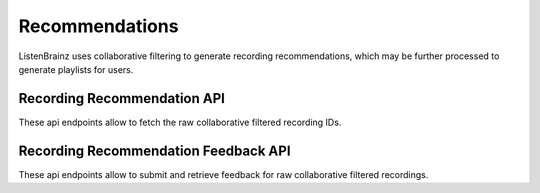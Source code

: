 Recommendations
===============

ListenBrainz uses collaborative filtering to generate recording recommendations, which may be further processed to
generate playlists for users.

Recording Recommendation API
^^^^^^^^^^^^^^^^^^^^^^^^^^^^

These api endpoints allow to fetch the raw collaborative filtered recording IDs.

.. autoflask:: listenbrainz.webserver:create_app_rtfd()
   :blueprints: recommendations_cf_recording_v1
   :include-empty-docstring:
   :undoc-static:

Recording Recommendation Feedback API
^^^^^^^^^^^^^^^^^^^^^^^^^^^^^^^^^^^^^

These api endpoints allow to submit and retrieve feedback for raw collaborative filtered recordings.

.. autoflask:: listenbrainz.webserver:create_app_rtfd()
   :blueprints: recommendation_feedback_api_v1
   :include-empty-docstring:
   :undoc-static:

